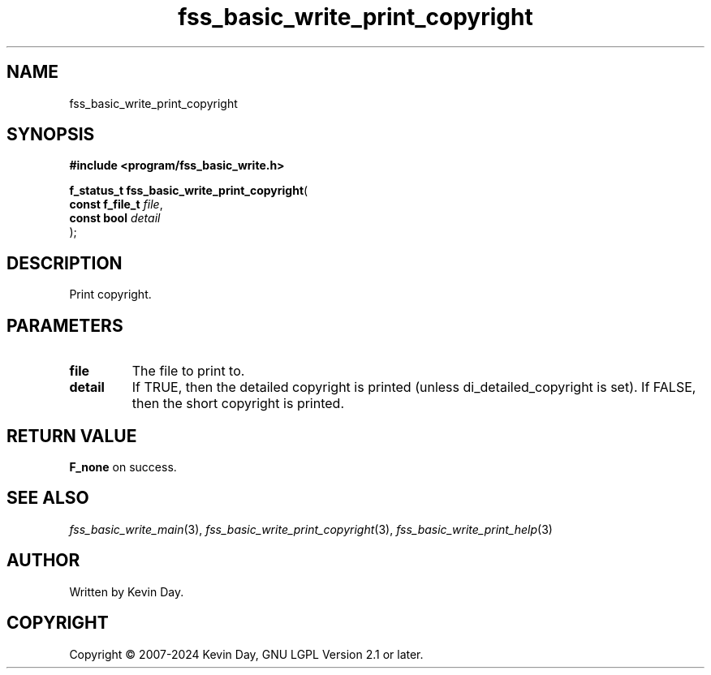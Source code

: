 .TH fss_basic_write_print_copyright "3" "February 2024" "FLL - Featureless Linux Library 0.6.9" "Library Functions"
.SH "NAME"
fss_basic_write_print_copyright
.SH SYNOPSIS
.nf
.B #include <program/fss_basic_write.h>
.sp
\fBf_status_t fss_basic_write_print_copyright\fP(
    \fBconst f_file_t \fP\fIfile\fP,
    \fBconst bool     \fP\fIdetail\fP
);
.fi
.SH DESCRIPTION
.PP
Print copyright.
.SH PARAMETERS
.TP
.B file
The file to print to.

.TP
.B detail
If TRUE, then the detailed copyright is printed (unless di_detailed_copyright is set). If FALSE, then the short copyright is printed.

.SH RETURN VALUE
.PP
\fBF_none\fP on success.
.SH SEE ALSO
.PP
.nh
.ad l
\fIfss_basic_write_main\fP(3), \fIfss_basic_write_print_copyright\fP(3), \fIfss_basic_write_print_help\fP(3)
.ad
.hy
.SH AUTHOR
Written by Kevin Day.
.SH COPYRIGHT
.PP
Copyright \(co 2007-2024 Kevin Day, GNU LGPL Version 2.1 or later.
